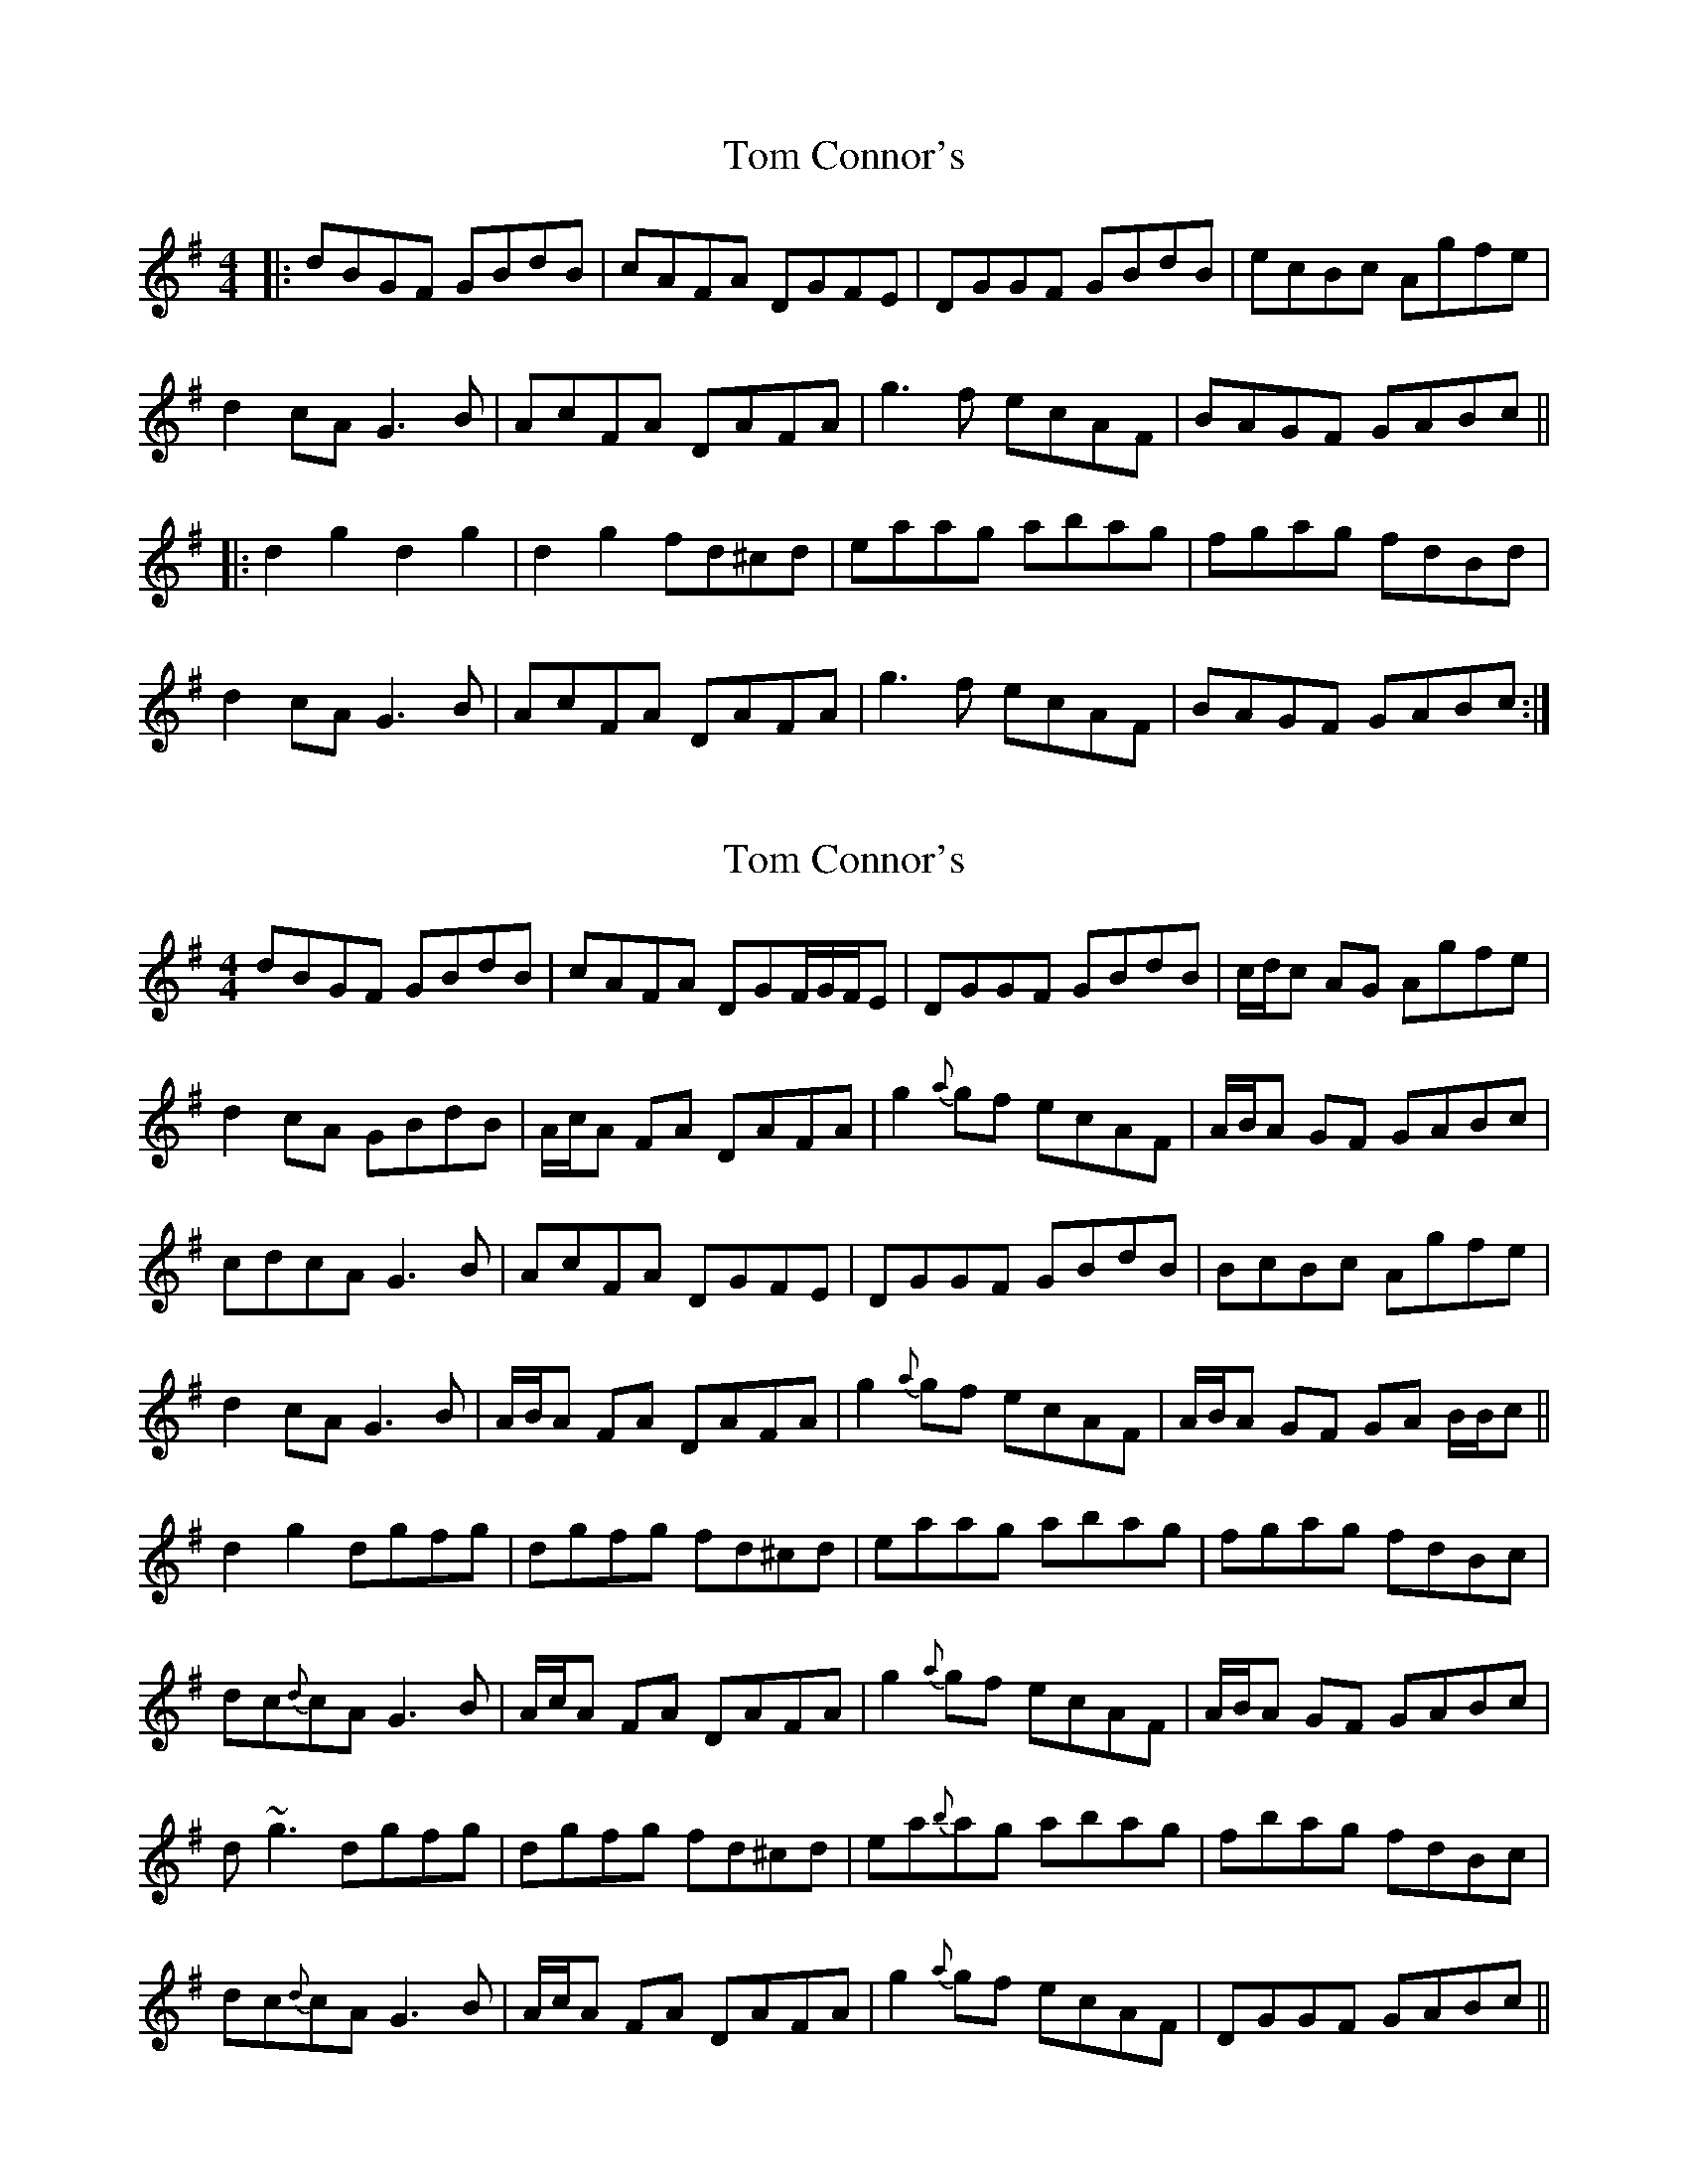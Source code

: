 X: 1
T: Tom Connor's
Z: Save Danaan
S: https://thesession.org/tunes/3015#setting3015
R: hornpipe
M: 4/4
L: 1/8
K: Gmaj
|:dBGF GBdB|cAFA DGFE|DGGF GBdB|ecBc Agfe|
d2 cA G3 B|AcFA DAFA|g3 f ecAF|BAGF GABc||
|:d2 g2 d2 g2|d2 g2 fd^cd|eaag abag|fgag fdBd|
d2 cA G3 B|AcFA DAFA|g3 f ecAF|BAGF GABc:|
X: 2
T: Tom Connor's
Z: Will Harmon
S: https://thesession.org/tunes/3015#setting16168
R: hornpipe
M: 4/4
L: 1/8
K: Gmaj
dBGF GBdB|cAFA DGF/G/F/E|DGGF GBdB|c/d/c AG Agfe|d2 cA GBdB|A/c/A FA DAFA|g2 {a}gf ecAF|A/B/A GF GABc|c-dcA G3 B|AcFA DGFE|DGGF GBdB|B-cBc Agfe|d2 cA G3 B|A/B/A FA DAFA|g2 {a}gf ecAF|A/B/A GF GA B/B/c||d2 g2 dgfg|dgfg fd^cd|eaag abag|fgag fdBc|dc{d}cA G3 B|A/c/A FA DAFA|g2 {a}gf ecAF|A/B/A GF GABc|d~g3 dgfg|dgfg fd^cd|ea{b}ag abag|fbag fdBc|dc{d}cA G3 B|A/c/A FA DAFA|g2 {a}gf ecAF|DGGF GABc||
X: 3
T: Tom Connor's
Z: enirehtac
S: https://thesession.org/tunes/3015#setting23005
R: hornpipe
M: 4/4
L: 1/8
K: Gmaj
|:dBcA GBdB|(3ABA FA DAFA|DGGF GBdB|A2 AG A2fe|
dBcA GBdB|(3ABA FA DAFA|g2 fg ecAF|G2 GF GABc|
dBcA GBdB|(3ABA FA DAFA|DGGF GBdB|(3ABA GB A2fe|
dBcA GBdB|(3ABA FA DAFA|g2 fg ecAF|G2 GF G2Bc||
|:d~g3 d~g3|d~g3 fd^cd|eaag aged|(3Bcd ef gf g2|
dBcA GBdB|(3ABA FA DAFA|g2 fg ecAF|G2 GF G2Bc:|
